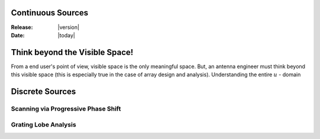 Continuous Sources
==================

:Release: |version|
:Date: |today|

Think beyond the Visible Space!
===============================

From a end user's point of view, visible space is the only meaningful space. But,
an antenna engineer must think beyond this visible space (this is especially true
in the case of array design and analysis). Understanding the entire :math:`u` -
domain 

Discrete Sources
================

Scanning via Progressive Phase Shift
------------------------------------

Grating Lobe Analysis
---------------------
